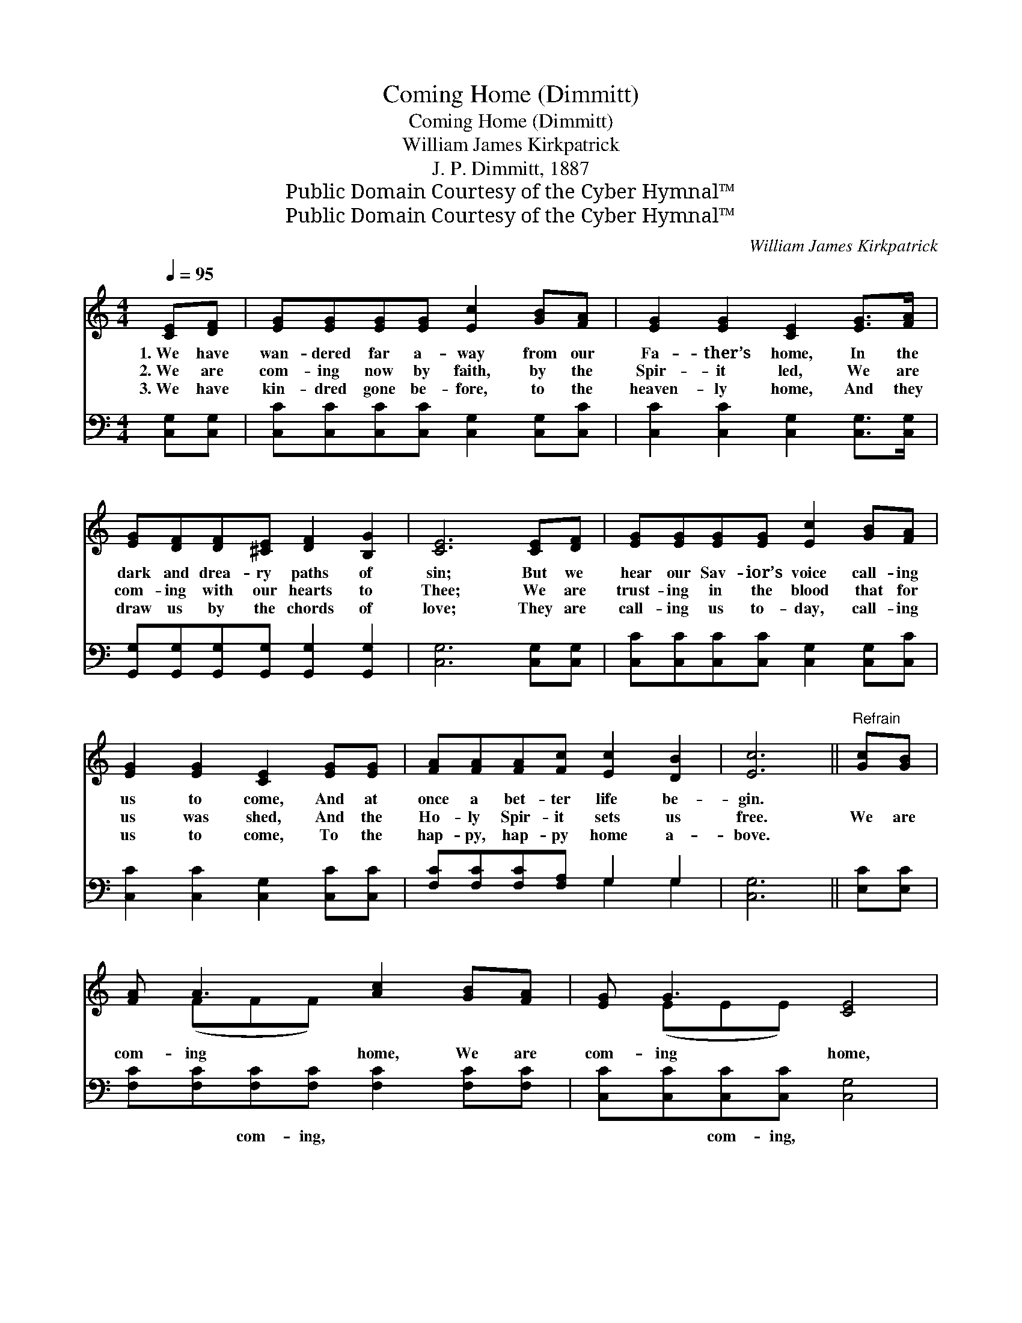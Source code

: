 X:1
T:Coming Home (Dimmitt)
T:Coming Home (Dimmitt)
T:William James Kirkpatrick
T:J. P. Dimmitt, 1887
T:Public Domain Courtesy of the Cyber Hymnal™
T:Public Domain Courtesy of the Cyber Hymnal™
C:William James Kirkpatrick
Z:Public Domain
Z:Courtesy of the Cyber Hymnal™
%%score ( 1 2 ) ( 3 4 )
L:1/8
Q:1/4=95
M:4/4
K:C
V:1 treble 
V:2 treble 
V:3 bass 
V:4 bass 
V:1
 [CE][DF] | [EG][EG][EG][EG] [Ec]2 [GB][FA] | [EG]2 [EG]2 [CE]2 [EG]>[FA] | %3
w: 1.~We have|wan- dered far a- way from our|Fa- ther’s home, In the|
w: 2.~We are|com- ing now by faith, by the|Spir- it led, We are|
w: 3.~We have|kin- dred gone be- fore, to the|heaven- ly home, And they|
 [EG][DF][DF][^CE] [DF]2 [B,G]2 | [CE]6 [CE][DF] | [EG][EG][EG][EG] [Ec]2 [GB][FA] | %6
w: dark and drea- ry paths of|sin; But we|hear our Sav- ior’s voice call- ing|
w: com- ing with our hearts to|Thee; We are|trust- ing in the blood that for|
w: draw us by the chords of|love; They are|call- ing us to- day, call- ing|
 [EG]2 [EG]2 [CE]2 [EG][EG] | [FA][FA][FA][Fc] [Ec]2 [DB]2 | [Ec]6 ||"^Refrain" [Gc][GB] | %10
w: us to come, And at|once a bet- ter life be-|gin.||
w: us was shed, And the|Ho- ly Spir- it sets us|free.|We are|
w: us to come, To the|hap- py, hap- py home a-|bove.||
 [FA] A3 [Ac]2 [GB][FA] | [EG] G3 [CE]4 | [EG] c3 [FB]2 [Ec]2 | [Fd]6 [CE][DF] | %14
w: ||||
w: com- ing home, We are|com- ing home,|Com- ing home to-|day; We have|
w: ||||
 [EG][EG][EG][EG] [Ec]2 [EG][EG] | [FA][FA][FA][FA] !fermata![Ac]2 [GB][FA] | %16
w: ||
w: heard Thy lov- ing voice, Bless- èd|Sav- ior, and re- joice; We are|
w: ||
 [EG] [Ec]3 [Ec]2 [DB]2 | [Ec]6 |] %18
w: ||
w: com- ing home to-|day.|
w: ||
V:2
 x2 | x8 | x8 | x8 | x8 | x8 | x8 | x8 | x6 || x2 | x (FFF) x4 | x (EEE) x4 | x (EGG) x4 | x8 | %14
 x8 | x8 | x8 | x6 |] %18
V:3
 [C,G,][C,G,] | [C,C][C,C][C,C][C,C] [C,G,]2 [C,G,][C,C] | [C,C]2 [C,C]2 [C,G,]2 [C,G,]>[C,G,] | %3
w: ~ ~|~ ~ ~ ~ ~ ~ ~|~ ~ ~ ~ ~|
 [G,,G,][G,,G,][G,,G,][G,,G,] [G,,G,]2 [G,,G,]2 | [C,G,]6 [C,G,][C,G,] | %5
w: ~ ~ ~ ~ ~ ~|~ ~ ~|
 [C,C][C,C][C,C][C,C] [C,G,]2 [C,G,][C,C] | [C,C]2 [C,C]2 [C,G,]2 [C,C][C,C] | %7
w: ~ ~ ~ ~ ~ ~ ~|~ ~ ~ ~ ~|
 [F,C][F,C][F,C][F,A,] G,2 G,2 | [C,G,]6 || [E,C][E,C] | [F,C][F,C][F,C][F,C] [F,C]2 [F,C][F,C] | %11
w: ~ ~ ~ ~ ~ ~|~|~ ~|~ ~ com- ing, ~ ~ ~|
 [C,C][C,C][C,C][C,C] [C,G,]4 | [C,G,][C,G,][E,G,][E,G,] [E,G,]2 [C,C]2 | %13
w: ~ ~ com- ing, ~|~ ~ com- ing, ~ ~|
 [G,B,]2 [G,B,]2 B,2 [E,G,][D,G,] | [C,C][C,C][C,C][C,C] [C,G,]2 [C,C][C,C] | %15
w: ~ to- day, * *||
 [F,C][F,C][F,C][F,C] !fermata![F,C]2 [F,C][F,C] | [G,C] [G,C]3 [G,,G,]2 [G,,G,]2 | [C,G,]6 |] %18
w: |||
V:4
 x2 | x8 | x8 | x8 | x8 | x8 | x8 | x4 G,2 G,2 | x6 || x2 | x8 | x8 | x8 | x4 (G,F,) x2 | x8 | x8 | %16
 x8 | x6 |] %18

